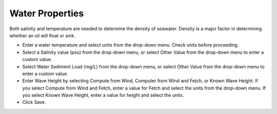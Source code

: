 .. keywords
   water, salinity, temperature, density, sediment, wave height, fetch

Water Properties
^^^^^^^^^^^^^^^^^^^^^^^^

Both salinity and temperature are needed to determine the density of seawater. Density is a major factor in determining whether an oil will float or sink.

* Enter a water temperature and select units from the drop-down menu. Check units before proceeding.
* Select a Salinity value (psu) from the drop-down menu, or select Other Value from the drop-down menu to enter a custom value.
* Select Water Sediment Load (mg/L) from the drop-down menu, or select Other Value from the drop-down menu to enter a custom value.
* Enter Wave Height by selecting Compute from Wind, Computer from Wind and Fetch, or Known Wave Height. If you select Compute from Wind and Fetch, enter a value for Fetch and select the units from the drop-down menu. If you select Known Wave Height, enter a value for height and select the units.
* Click Save.
